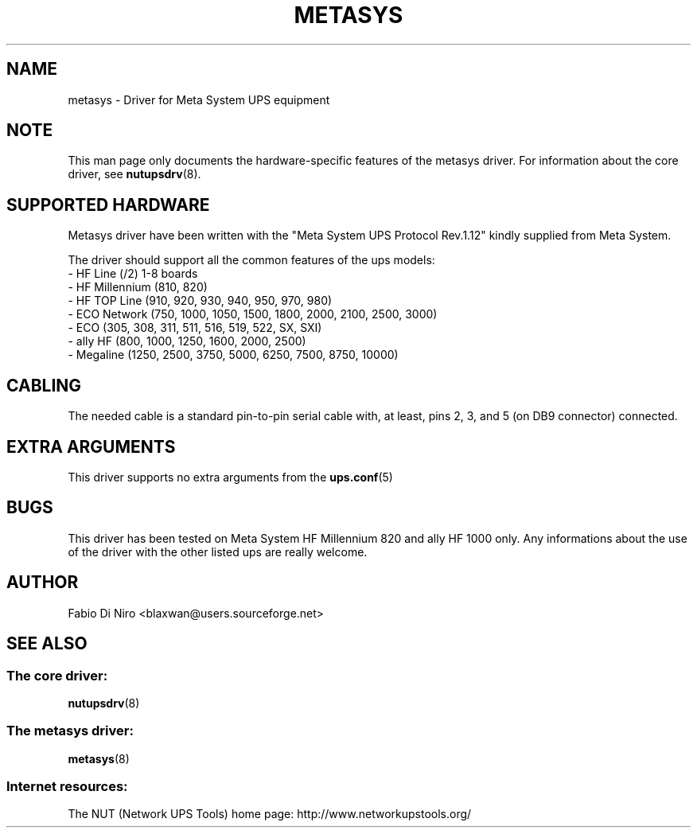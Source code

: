 .TH METASYS 8 "Mon May 17 2004" "" "Network UPS Tools (NUT)" 
.SH NAME  
metasys \- Driver for Meta System UPS equipment
.SH NOTE
This man page only documents the hardware-specific features of the
metasys driver.  For information about the core driver, see  
\fBnutupsdrv\fR(8).

.SH SUPPORTED HARDWARE
Metasys driver have been written with the "Meta System UPS Protocol Rev.1.12"
kindly supplied from Meta System.

The driver should support all the common features of the ups models:
 - HF Line (/2) 1-8 boards
 - HF Millennium (810, 820)
 - HF TOP Line (910, 920, 930, 940, 950, 970, 980)
 - ECO Network (750, 1000, 1050, 1500, 1800, 2000, 2100, 2500, 3000)
 - ECO (305, 308, 311, 511, 516, 519, 522, SX, SXI)
 - ally HF (800, 1000, 1250, 1600, 2000, 2500)
 - Megaline (1250, 2500, 3750, 5000, 6250, 7500, 8750, 10000)


.SH CABLING
The needed cable is a standard pin-to-pin serial cable with, at least,
pins 2, 3, and 5 (on DB9 connector) connected.

.SH EXTRA ARGUMENTS
This driver supports no extra arguments from the \fBups.conf\fR(5)

.SH BUGS
This driver has been tested on Meta System HF Millennium 820 and 
ally HF 1000 only.
Any informations about the use of the driver with the other listed
ups are really welcome.

.SH AUTHOR
Fabio Di Niro <blaxwan@users.sourceforge.net>

.SH SEE ALSO

.SS The core driver:
\fBnutupsdrv\fR(8)

.SS The metasys driver:
\fBmetasys\fR(8)

.SS Internet resources:
The NUT (Network UPS Tools) home page: http://www.networkupstools.org/
